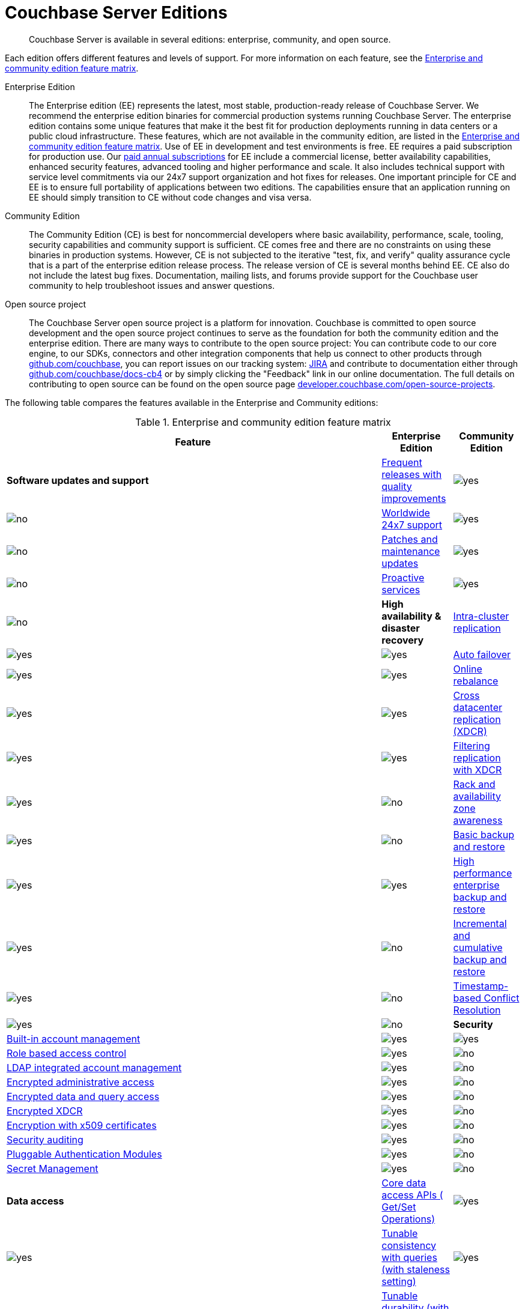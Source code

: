 [#couchbase-editions]
= Couchbase Server Editions

[abstract]
Couchbase Server is available in several editions: enterprise, community, and open source.

Each edition offers different features and levels of support.
For more information on each feature, see the <<ee-vs-ce,Enterprise and community edition feature matrix>>.

Enterprise Edition::
The Enterprise edition (EE) represents the latest, most stable, production-ready release of Couchbase Server.
We recommend the enterprise edition binaries for commercial production systems running Couchbase Server.
The enterprise edition contains some unique features that make it the best fit for production deployments running in data centers or a public cloud infrastructure.
These features, which are not available in the community edition, are listed in the <<ee-vs-ce>>.
Use of EE in development and test environments is free.
EE requires a paid subscription for production use.
Our http://www.couchbase.com/subscriptions-and-support[paid annual subscriptions] for EE include a commercial license, better availability capabilities, enhanced security features, advanced tooling and higher performance and scale.
It also includes technical support with service level commitments via our 24x7 support organization and hot fixes for releases.
One important principle for CE and EE is to ensure full portability of applications between two editions.
The capabilities ensure that an application running on EE should simply transition to CE without code changes and visa versa.

Community Edition::
The Community Edition (CE) is best for noncommercial developers where basic availability, performance, scale, tooling, security capabilities and community support is sufficient.
CE comes free and there are no constraints on using these binaries in production systems.
However, CE is not subjected to the iterative "test, fix, and verify" quality assurance cycle that is a part of the enterprise edition release process.
The release version of CE is several months behind EE.
CE also do not include the latest bug fixes.
Documentation, mailing lists, and forums provide support for the Couchbase user community to help troubleshoot issues and answer questions.

Open source project::
The Couchbase Server open source project is a platform for innovation.
Couchbase is committed to open source development and the open source project continues to serve as the foundation for both the community edition and the enterprise edition.
There are many ways to contribute to the open source project: You can contribute code to our core engine, to our SDKs, connectors and other integration components that help us connect to other products through https://github.com/couchbase[github.com/couchbase], you can report issues on our tracking system: https://issues.couchbase.com/projects/MB?selectedItem=com.atlassian.jira.jira-projects-plugin:release-page[JIRA] and contribute to documentation either through http://github.com/couchbase/docs-cb4[github.com/couchbase/docs-cb4] or by simply clicking the "Feedback" link in our online documentation.
The full details on contributing to open source can be found on the open source page http://developer.couchbase.com/open-source-projects[developer.couchbase.com/open-source-projects].

The following table compares the features available in the Enterprise and Community editions:

.Enterprise and community edition feature matrix
[#ee-vs-ce,cols="6,1,1"]
|===
| Feature | Enterprise Edition | Community Edition

| *Software updates and support*

| <<frequent-quality-releases,Frequent releases with quality improvements>>
| image:yes.png[]
| image:no.png[]

| <<worldwide-24x7-support,Worldwide 24x7 support>>
| image:yes.png[]
| image:no.png[]

| <<patches-updates,Patches and maintenance updates>>
| image:yes.png[]
| image:no.png[]

| <<proactive-services,Proactive services>>
| image:yes.png[]
| image:no.png[]

| *High availability & disaster recovery*

| <<intra-cluster-replication,Intra-cluster replication>>
| image:yes.png[]
| image:yes.png[]

| <<auto-failover,Auto failover>>
| image:yes.png[]
| image:yes.png[]

| <<online-rebalance,Online rebalance>>
| image:yes.png[]
| image:yes.png[]

| <<xdcr,Cross datacenter replication (XDCR)>>
| image:yes.png[]
| image:yes.png[]

| <<filtering-replication-xdcr,Filtering replication with XDCR>>
| image:yes.png[]
| image:no.png[]

| <<rack-zone-awareness,Rack and availability zone awareness>>
| image:yes.png[]
| image:no.png[]

| <<basic-backup-restore,Basic backup and restore>>
| image:yes.png[]
| image:yes.png[]

| <<enterprise-backup-restore,High performance enterprise backup and restore>>
| image:yes.png[]
| image:no.png[]

| <<incremental-backup-restore,Incremental and cumulative backup and restore>>
| image:yes.png[]
| image:no.png[]

| <<timestamp-conflict-resolution>>
| image:yes.png[]
| image:no.png[]

| *Security*

| <<built-in-ac-mgr,Built-in account management>>
| image:yes.png[]
| image:yes.png[]

| <<rbac,Role based access control>>
| image:yes.png[]
| image:no.png[]

| <<ldap-integrated-ac-mgmt,LDAP integrated account management>>
| image:yes.png[]
| image:no.png[]

| <<encrypted-admin-access,Encrypted administrative access>>
| image:yes.png[]
| image:no.png[]

| <<encrypted-data-query-access,Encrypted data and query access>>
| image:yes.png[]
| image:no.png[]

| <<encrypted-xdcr,Encrypted XDCR>>
| image:yes.png[]
| image:no.png[]

| <<encryption-x509,Encryption with x509 certificates>>
| image:yes.png[]
| image:no.png[]

| <<security-audit,Security auditing>>
| image:yes.png[]
| image:no.png[]

| <<security-pam>>
| image:yes.png[]
| image:no.png[]

| <<security-secret>>
| image:yes.png[]
| image:no.png[]

| *Data access*

| <<core-data-access-api,Core data access APIs ( Get/Set Operations)>>
| image:yes.png[]
| image:yes.png[]

| <<tunable-consistency,Tunable consistency with queries (with staleness setting)>>
| image:yes.png[]
| image:yes.png[]

| <<tunable-durability,Tunable durability (with persistence and replication)>>
| image:yes.png[]
| image:yes.png[]

| <<n1ql,SQL-like queries with N1QL>>
| image:yes.png[]
| image:yes.png[]

| <<query-index-gsi,Query and indexing with standard GSI>>
| image:yes.png[]
| image:yes.png[]

| <<query-index-mapreduce-views,Query and indexing with MapReduce views>>
| image:yes.png[]
| image:yes.png[]

| <<query-index-spatial-views,Query and indexing with spatial views>>
| image:yes.png[]
| image:yes.png[]

| <<native-sdk,Native SDKs>>
| image:yes.png[]
| image:yes.png[]

| *Development and Administration Tools*

| <<web-console-dev,Visual Web Console for development>>
| image:yes.png[]
| image:yes.png[]

| <<web-console-admin,Visual Web Console for administration>>
| image:yes.png[]
| image:yes.png[]

| <<query-editing-auto-complete,Query editing with smart auto-complete>>
| image:yes.png[]
| image:no.png[]

| <<schema-inference,Smart schema inference for document data>>
| image:yes.png[]
| image:no.png[]

| <<rest-api-access,Programmable REST API access>>
| image:yes.png[]
| image:yes.png[]

| <<cli,Programmable Command line tools (CLI)>>
| image:yes.png[]
| image:yes.png[]

| *Performance and scaling*

| <<concurrent-query-exec,High performance concurrent query execution>>
| image:yes.png[]
| image:no.png[]

| <<query-index-moi,Query and indexing with memory-optimized GSI>>
| image:yes.png[]
| image:no.png[]

| <<mds,Multi-dimensional scaling - independent scalability>>
| image:yes.png[]
| image:no.png[]

| <<homogenous-scaling,Homogeneous scaling>>
| image:yes.png[]
| image:yes.png[]
|===

== Feature Descriptions

[[frequent-quality-releases]]Frequent Releases with Quality Improvements::
Couchbase Server Enterprise Edition ships frequent updates to the product with latest feature enhancements and quality improvements.
Community Edition releases run behind Enterprise Edition by several months.

[[worldwide-24x7-support]]Worldwide 24x7 Support:: Customers can only get official 24x7 support worldwide for Couchbase Server Enterprise Edition.

[[patches-updates]]Patches and Maintenance Updates::
Couchbase Server quality is continuously improved with maintenance releases and patches.
Enterprise Edition customers can receive frequent maintenance releases and patches for quality issues they experience.
Community edition does not receive these updates.

[[proactive-services]]Proactive Services:: Enterprise Edition customers can receive proactive services from Couchbase for sizing and capacity planning for production deployments, data model and code reviews and architecture reviews for applications.

[[intra-cluster-replication]]Intra-Cluster Replication::
Intra-cluster replication provides protection against node failures within the cluster.
Replication between Couchbase Server nodes is included in both Enterprise and Community Edition.

[[auto-failover]]Auto Failover::
The smart cluster manager built into Couchbase Server detects and recovers from node failures using auto-failover.
Manual and auto-failover between Couchbase Server nodes is included in both Enterprise and Community Edition.

[[online-rebalance]]Online Rebalance::
Online rebalance redistributes the load across nodes as Couchbase Server cluster expands and shrinks by adding and removing nodes.
The ability to add or remove nodes and rebalance the cluster data distribution among Couchbase Server nodes is included in both Enterprise and Community Edition.

[[xdcr]]Cross Data Center Replication (XDCR)::
Globally distributed applications use XDCR to replicate their Couchbase Server data across multiple data-centers.
The ability to replicate data across data centers, between multiple Couchbase Server clusters, is included in both Enterprise and Community Edition.

[[filtering-replication-xdcr]]Filtering Replication with Cross Data-Center Replication::
Interactive applications use XDCR to improve data locality by deploying data closer to the users geographies.
With XDCR, customers in Asia vs customers in US can have local copies of the relevant data in their regional data centers.
XDCR with Filtering ensures only the relevant data is carried between clusters across the wide area network (WAN).
This improves replication efficiency and saves bandwidth.
The ability to replicate data selectively with XDCR Filtering between multiple Couchbase Server clusters is only included in the Enterprise Edition.

[[rack-zone-awareness]]Rack/Availability Zone Awareness::
Administrators can use Rack and Zone Awareness (server groups) in a Couchbase Server deployment to ensure smart placements of replicas across racks and availability zones.
Rack and Zone Awareness with Couchbase Server places replicas smartly to protect against rack or availability-zone failures in public or private cloud deployment.
This protection is only available in the Enterprise Edition.

[[basic-backup-restore]]Basic Backup and Restore::
Backup and Restore ensure full protection against disasters that can take out the entire cluster.
Couchbase Server comes built in with online backup and restore tools in both Enterprise and Community Edition.

[[enterprise-backup-restore]]High Performance Enterprise Backup and Restore::
Big data applications store many TBs of data and backup and restore operations can be time consuming.
With high-performance enterprise backup restore tool, administrators can back up and restore data at a much higher pace and minimize downtime and improve business continuity and disaster recovery.
Enterprise backup and restore tool is only included in the Enterprise Edition.

[[incremental-backup-restore]]Incremental and Cumulative Backup and Restore::
With large databases it is important to be able to perform backups and restores incrementally to minimize the restore time and efficiently archiving backups.
Incremental and cumulative backups and restores allow creating backup chains and are only available in Enterprise Edition.

[[timestamp-conflict-resolution]]Timestamp-based Conflict Resolution::
Couchbase Server comes with a new option to resolve conflicts with XDCR using timestamps.
With this option, conflicts are resolved by comparing timestamps of conflicting documents.
This option is only available in Enterprise Edition.

[[built-in-ac-mgr]]Build-in Account Manager::
Couchbase Server comes built in with password protection for administration and data access.
Basic account management comes in both Enterprise and Community Editions.

[[rbac]]Role Based Access Control::
Administrators in Couchbase Server can be restricted to specific roles that can manage nodes, buckets, security administration and more.
Only the Enterprise Edition comes with role based access control.

[[ldap-integrated-ac-mgmt]]LDAP Integrated Account Management::
Couchbase Server can be integrated with central account management systems within the enterprise through LDAP.
Only Enterprise Edition comes with integration for LDAP.

[[encrypted-admin-access]]Encrypted Administrative Access::
Couchbase Server administrators can use encrypted communication for managing public and private cloud deployments for complying with security requirements.
Only Enterprise Edition comes with encrypted communication capabilities for cluster administration.

[[encrypted-data-query-access]]Encrypted Data and Query Access::
Couchbase Server applications can use encrypted communication for data access and queries for complying with security requirements.
Only Enterprise Edition comes with encrypted communication capabilities for query and data access.

[[encrypted-xdcr]]Encrypted Cross Data Center Replication::
Couchbase Server applications using XDCR replication typically use shared network infrastructure across data centers.
Cross data-center replication can use encrypted communication for complying with security requirements.
Only Enterprise Edition comes with encrypted communication capabilities for XDCR.

[[encryption-x509]]Encryption with x509 Certificates::
Couchbase Server encryption can be managed with built in certificates or with custom certificates from other certificate authorities.
Only Enterprise Edition can use custom public or private certificate authorities for encryption of communication

[[security-audit]]Security Auditing::
To comply with security requirements and rules, Couchbase Server provides audit trails for all administrative actions.
Only Enterprise Edition comes with auditing capabilities.

[[security-pam]]Pluggable Authentication Modules::
Pluggable Authentication Modules (PAM) in Couchbase Server enables you to centralize and synchronize password management across servers.
Only Enterprise Edition comes with PAM capabilities.

[[security-secret]]Secret Management::
Couchbase Server provides a way to securely manage server secrets which helps hardening of Couchbase Server.
Only Enterprise Edition comes with secret management capabilities.

[[core-data-access-api]]Core Data Access APIs (Get/Set Operations)::
Applications can use core data access APIs to communicate with Couchbase Server.
Both Enterprise and Community Edition come built in with full compatibility and support for all data access APIs.

[[tunable-consistency]]Tunable Consistency with Queries (with Staleness Setting)::
Couchbase Server provides full consistency for basic data operations but queries can tune consistency from eventual to strict.
Both Enterprise and Community Editions come with built in ability to tune consistency at query time.

[[tunable-durability]]Tunable Durability (with Persistence and Replication)::
Couchbase Server provides tunable durability for mutations coming into the system.
Couchbase Server core data operations can ask for disk based or replication based durability of data during writes.
Both Enterprise and Community Editions comes with full support for tuning durability.

[[n1ql]]SQL-like Queries with N1QL::
Couchbase Server N1QL provides full support for SQL-like queries.
Both Enterprise and Community Edition come with full support for N1QL for applications.

[[query-index-gsi]]Query and Indexing with Standard Global Secondary Indexes::
N1QL queries take advantage of indexing for fast queries.
Both Enterprise and Community Editions come built in with standard global secondary indexes.

[[query-index-moi]]Query and Indexing with Memory-Optimized Global Secondary Indexes::
Memory-optimized global secondary indexes provide much faster indexing and query performance for big data applications.
Only Enterprise Edition comes with memory-optimized indexes for N1QL.

[[query-index-mapreduce-views]]Query and Indexing with MapReduce Views::
Map Reduce Views provide local indexes for reporting applications and dashboards.
Both Enterprise and Community Edition come with query and indexing with map reduce views.

[[query-index-spatial-views]]Query and Indexing with Spatial Views::
Spatial views provide R-tree indexes for location aware applications.
Both Enterprise and Community Editions come with spatial indexes.

[[native-sdk]]Native SDKs::
Native SDKs make data access simple, fast, highly available and resilient.
Both Enterprise and Community Editions come with native SDK support.

[[web-console-dev]]Visual Web Console for Development::
Couchbase Server comes with simple visual and command line tools for development.
Both Enterprise and Community Editions comes with built in visual and command line tools.

[[query-editing-auto-complete]]Query Editing with Smart Auto-complete::
Auto-complete provide simplified query editing experience while developing queries.
Only Enterprise Edition comes built in with query editor with auto-complete.

[[schema-inference]]Smart Schema Inference for Document Data::
JSON documents in Couchbase Server provide great flexibility without schema management headache that is common in relational databases.
With smart Schema Inference and INFER command, developers can easily discover schema including data model, data types and data distribution.
Only Enterprise Edition comes with smart schema inference.

[[web-console-admin]]Visual Web Console for Administration::
Couchbase Server comes with simple visual web console for cluster administration.
Both Enterprise and Community Editions comes with built in visual web console.

[[rest-api-access]]Programmable REST API Access::
Couchbase Server comes with REST API access for cluster administration.
Both Enterprise and Community Editions comes with built in REST APIs for administration.

[[cli]]Programmable Command Line Tools (CLI)::
Couchbase Server comes with command line access for cluster administration.
Both Enterprise and Community Editions comes with built in command line tools for administration.

[[concurrent-query-exec]]High Performance Concurrent Query Execution::
Couchbase Server query service achieves great query throughput and query latency by taking advantage of large number of queries concurrently and by parallelizing query execution across multiple cores.
Only Enterprise Edition comes with full parallelism and concurrency support.
Community edition can only be deployed in homogeneous deploy model and comes with limited concurrency and parallelism (max parallelism can be 4) on each node.

[[mds]]Multi-dimensional Scaling - Independent Scalability::
Couchbase Server comes with built in services to support independent scaling of various distinct workloads.
Core data operations, indexing, search and query execution can be deployed across all nodes or can be deployed into independent zones within the same cluster.
Independent deployment of services achieves both preventing interference between services and independent scaling of each service.
Administrators can pick the right hardware for each independent zone within the same cluster to add more memory for indexing and query execution or o provide higher horse-power for disk IO for fast data access.
Only Enterprise Edition comes with the option to deploy services independently.
Both Enterprise and Community Edition comes with the ability to deploy all services to all nodes homogeneously.

[[homogenous-scaling]]Homogeneous Scaling::
Couchbase Server comes with built in services to support independent scaling of various distinct workloads.
Core data operations, indexing, search and query execution can be deployed across all nodes or can be deployed into independent zones within the same cluster.
Independent deployment of services achieves both preventing interference between services and independent scaling of each service.
Administrators can pick the right hardware for each independent zone within the same cluster to add more memory for indexing and query execution or o provide higher horse-power for disk IO for fast data access.
Only Enterprise Edition comes with the option to deploy services independently.
Both Enterprise and Community Edition comes with the ability to deploy all services to all nodes homogeneously.
